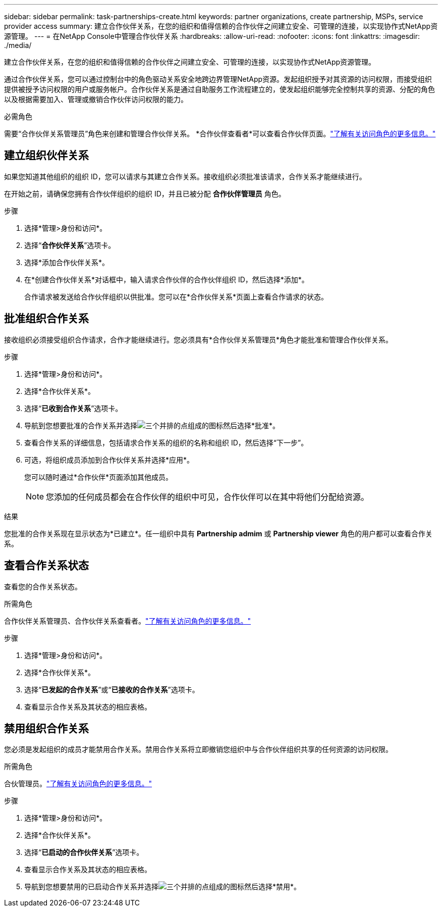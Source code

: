 ---
sidebar: sidebar 
permalink: task-partnerships-create.html 
keywords: partner organizations, create partnership, MSPs, service provider access 
summary: 建立合作伙伴关系，在您的组织和值得信赖的合作伙伴之间建立安全、可管理的连接，以实现协作式NetApp资源管理。 
---
= 在NetApp Console中管理合作伙伴关系
:hardbreaks:
:allow-uri-read: 
:nofooter: 
:icons: font
:linkattrs: 
:imagesdir: ./media/


[role="lead"]
建立合作伙伴关系，在您的组织和值得信赖的合作伙伴之间建立安全、可管理的连接，以实现协作式NetApp资源管理。

通过合作伙伴关系，您可以通过控制台中的角色驱动关系安全地跨边界管理NetApp资源。发起组织授予对其资源的访问权限，而接受组织提供被授予访问权限的用户或服务帐户。合作伙伴关系是通过自助服务工作流程建立的，使发起组织能够完全控制共享的资源、分配的角色以及根据需要加入、管理或撤销合作伙伴访问权限的能力。

.必需角色
需要“合作伙伴关系管理员”角色来创建和管理合作伙伴关系。  *合作伙伴查看者*可以查看合作伙伴页面。link:reference-iam-predefined-roles.html["了解有关访问角色的更多信息。"]



== 建立组织伙伴关系

如果您知道其他组织的组织 ID，您可以请求与其建立合作关系。接收组织必须批准该请求，合作关系才能继续进行。

在开始之前，请确保您拥有合作伙伴组织的组织 ID，并且已被分配 *合作伙伴管理员* 角色。

.步骤
. 选择*管理>身份和访问*。
. 选择“*合作伙伴关系*”选项卡。
. 选择*添加合作伙伴关系*。
. 在*创建合作伙伴关系*对话框中，输入请求合作伙伴的合作伙伴组织 ID，然后选择*添加*。
+
合作请求被发送给合作伙伴组织以供批准。您可以在*合作伙伴关系*页面上查看合作请求的状态。





== 批准组织合作关系

接收组织必须接受组织合作请求，合作才能继续进行。您必须具有*合作伙伴关系管理员*角色才能批准和管理合作伙伴关系。

.步骤
. 选择*管理>身份和访问*。
. 选择*合作伙伴关系*。
. 选择“*已收到合作关系*”选项卡。
. 导航到您想要批准的合作关系并选择image:icon-action.png["三个并排的点组成的图标"]然后选择*批准*。
. 查看合作关系的详细信息，包括请求合作关系的组织的名称和组织 ID，然后选择“下一步”。
. 可选，将组织成员添加到合作伙伴关系并选择*应用*。
+
您可以随时通过*合作伙伴*页面添加其他成员。

+

NOTE: 您添加的任何成员都会在合作伙伴的组织中可见，合作伙伴可以在其中将他们分配给资源。



.结果
您批准的合作关系现在显示状态为*已建立*。任一组织中具有 *Partnership admim* 或 *Partnership viewer* 角色的用户都可以查看合作关系。



== 查看合作关系状态

查看您的合作关系状态。

.所需角色
合作伙伴关系管理员、合作伙伴关系查看者。link:reference-iam-predefined-roles.html["了解有关访问角色的更多信息。"]

.步骤
. 选择*管理>身份和访问*。
. 选择*合作伙伴关系*。
. 选择“*已发起的合作关系*”或“*已接收的合作关系*”选项卡。
. 查看显示合作关系及其状态的相应表格。




== 禁用组织合作关系

您必须是发起组织的成员才能禁用合作关系。禁用合作关系将立即撤销您组织中与合作伙伴组织共享的任何资源的访问权限。

.所需角色
合伙管理员。link:reference-iam-predefined-roles.html["了解有关访问角色的更多信息。"]

.步骤
. 选择*管理>身份和访问*。
. 选择*合作伙伴关系*。
. 选择“*已启动的合作伙伴关系*”选项卡。
. 查看显示合作关系及其状态的相应表格。
. 导航到您想要禁用的已启动合作关系并选择image:icon-action.png["三个并排的点组成的图标"]然后选择*禁用*。

